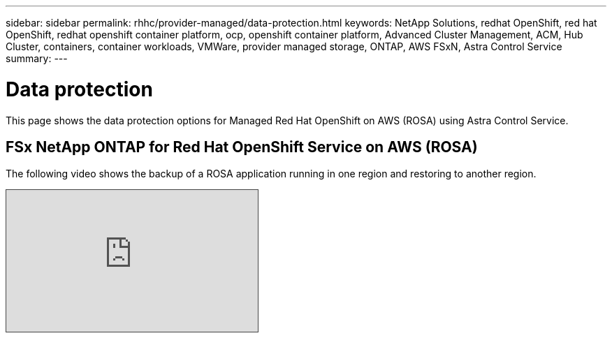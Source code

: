 ---
sidebar: sidebar
permalink: rhhc/provider-managed/data-protection.html
keywords: NetApp Solutions, redhat OpenShift, red hat OpenShift, redhat openshift container platform, ocp, openshift container platform, Advanced Cluster Management, ACM, Hub Cluster, containers, container workloads, VMWare, provider managed storage, ONTAP, AWS FSxN, Astra Control Service
summary:
---

= Data protection
:hardbreaks:
:nofooter:
:icons: font
:linkattrs:
:imagesdir: ./../../media/

[.lead]
This page shows the data protection options for Managed Red Hat OpenShift on AWS (ROSA) using Astra Control Service.

== FSx NetApp ONTAP for Red Hat OpenShift Service on AWS (ROSA)

The following video shows the backup of a ROSA application running in one region and restoring to another region.

[pass]
<iframe src="https://netapp.hosted.panopto.com/Panopto/Pages/Embed.aspx?id=01dd455e-7f5a-421c-b501-b01200fa91fd&autoplay=false&offerviewer=false&showtitle=false&showbrand=false&captions=false&interactivity=all" height="203" width="360" style="border: 1px solid #464646;" allowfullscreen allow="autoplay"></iframe>
